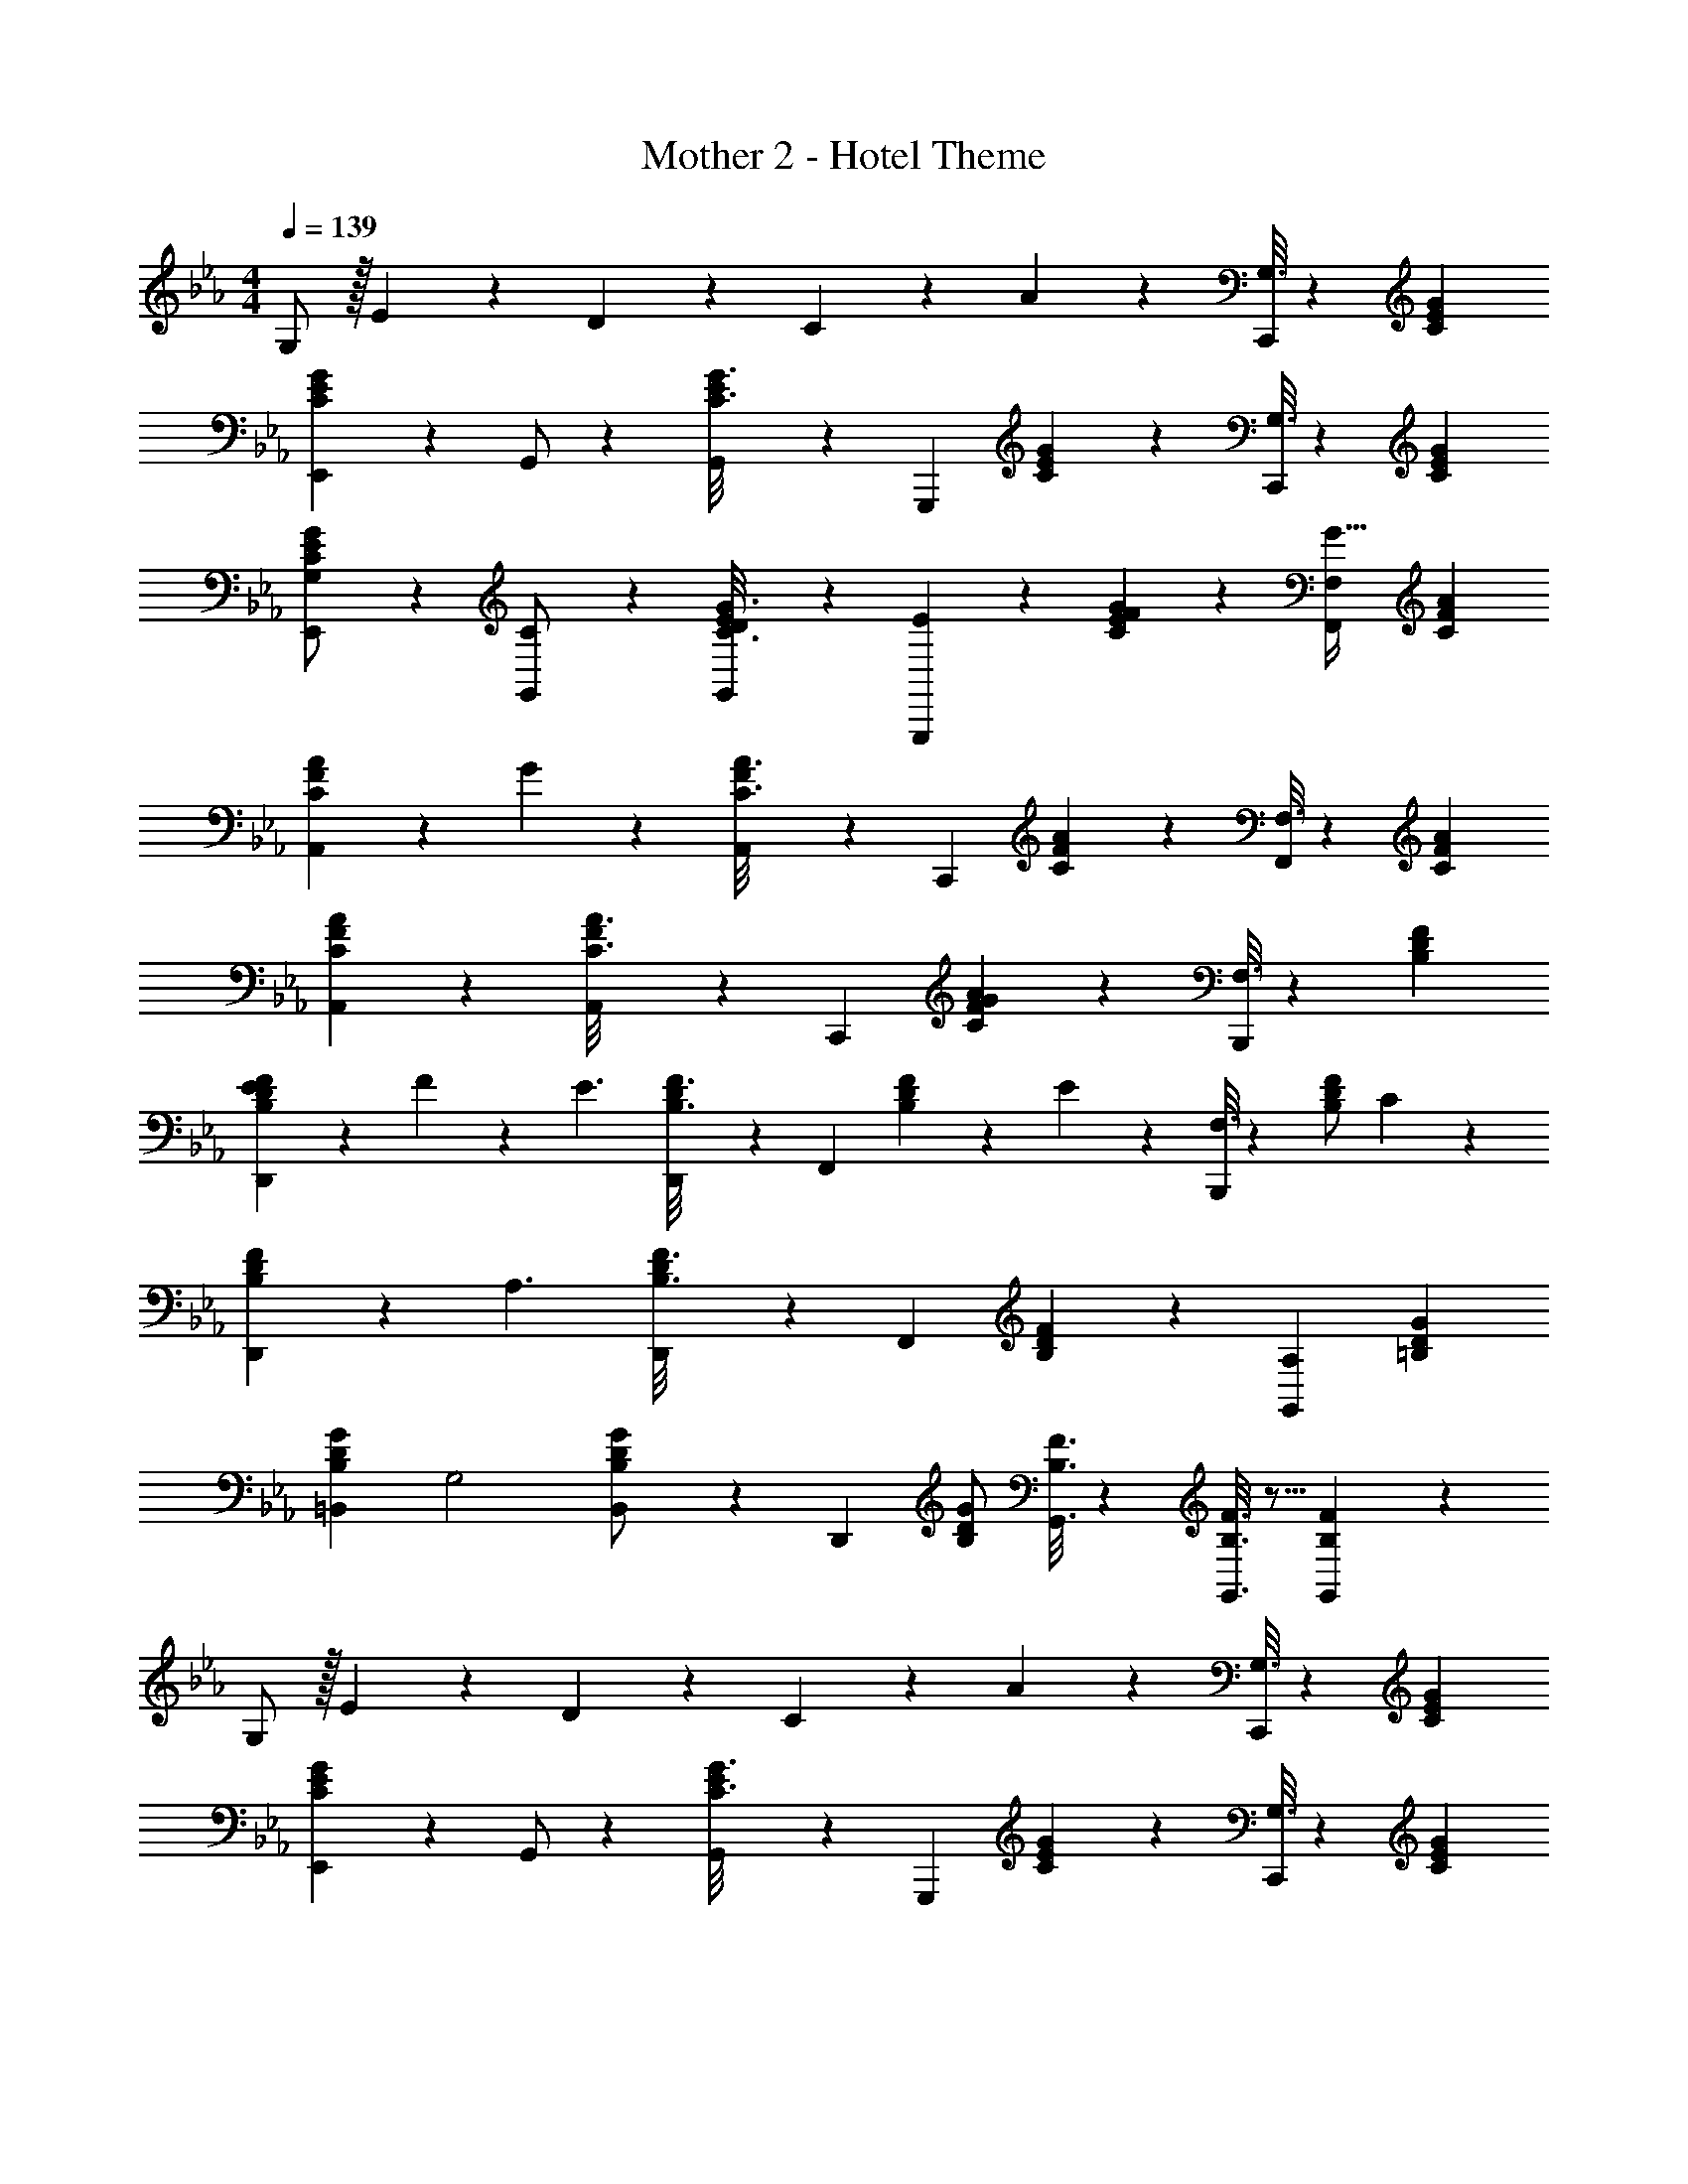 X: 1
T: Mother 2 - Hotel Theme
Z: ABC Generated by Starbound Composer
L: 1/4
M: 4/4
Q: 1/4=139
K: Cm
G,/2 z/32 E13/28 z9/224 D13/28 z/28 C13/28 z/28 A13/28 z/28 [G,3/16C,,7/5] z31/112 [CEG] 
[E/5C2/9G2/9E,,9/20] z53/160 G,,/2 z/224 [E/6C3/16G3/16G,,5/12] z/3 [z/2G,,,11/12] [E/6C/5G/5] z/3 [G,3/16C,,7/5] z31/112 [GCE] 
[E/5C2/9G2/9E,,9/20G,/2] z53/160 [C13/28G,,/2] z9/224 [E/6C3/16G3/16G,,5/12D13/28] z/3 [E13/28G,,,11/12] z/28 [E/6C/5G/5F13/28] z/3 [F,13/28F,,7/5G47/32] [CFA] 
[F/5C2/9A2/9A,,29/28] z11/120 G2/9 z239/458 [F/6C3/16A3/16A,,5/12] z/3 [z/2C,,11/12] [F/6C/5A/5] z/3 [F,3/16F,,7/5] z31/112 [CAF] 
[F/5C2/9A2/9A,,29/28] z117/140 [F/6C3/16A3/16A,,5/12] z/3 [z/2C,,11/12] [F/6C/5A/5G13/28] z/3 [F,3/16B,,,7/5] z31/112 [FB,D] 
[D/5B,2/9F2/9E5/18D,,29/28] z11/120 F2/9 z5/288 [z113/224E3/2] [D/6B,3/16F3/16D,,5/12] z/3 [z/2F,,11/12] [D/6B,/5F/5] z19/252 E2/9 z/28 [F,3/16B,,,7/5] z31/112 [D/2B,F] C/5 z3/10 
[D/5B,2/9F2/9D,,29/28] z53/160 [z113/224A,3/2] [D/6B,3/16F3/16D,,5/12] z/3 [z/2F,,11/12] [D/6B,/5F/5] z/3 [A,13/28G,,7/5] [=B,DG] 
[z17/32G15/28B,5/9D5/9=B,,29/28] [z113/224G,2] [B,,5/12G/2B,15/28D15/28] z/12 [z/2D,,11/12] [B,/2G/2D15/28] [F3/16B,3/16G,,3/16] z31/112 [F3/16B,3/16G,,3/16] z5/16 [F/5B,/5G,,/5] z3/10 
G,/2 z/32 E13/28 z9/224 D13/28 z/28 C13/28 z/28 A13/28 z/28 [G,3/16C,,7/5] z31/112 [CEG] 
[E/5C2/9G2/9E,,9/20] z53/160 G,,/2 z/224 [E/6C3/16G3/16G,,5/12] z/3 [z/2G,,,11/12] [E/6C/5G/5] z/3 [G,3/16C,,7/5] z31/112 [GCE] 
[E/5C2/9G2/9E,,9/20G,/2] z53/160 [C13/28G,,/2] z9/224 [E/6C3/16G3/16G,,5/12D13/28] z/3 [E13/28G,,,11/12] z/28 [E/6C/5G/5F13/28] z/3 [F,13/28F,,7/5G47/32] [CFA] 
[F/5C2/9A2/9A,,29/28] z11/120 G2/9 z239/458 [F/6C3/16A3/16A,,5/12] z/3 [z/2C,,11/12] [F/6C/5A/5] z/3 [F,3/16F,,7/5] z31/112 [CAF] 
[F/5C2/9A2/9A,,29/28] z117/140 [F/6C3/16A3/16A,,5/12] z/3 [z/2C,,11/12] [F/6C/5A/5G13/28] z/3 [F,3/16B,,,7/5] z31/112 [F_B,D] 
[D/5B,2/9F2/9E5/18D,,29/28] z11/120 F2/9 z5/288 [z113/224E3/2] [D/6B,3/16F3/16D,,5/12] z/3 [z/2F,,11/12] [D/6B,/5F/5] z19/252 E2/9 z/28 [F,3/16B,,,7/5] z31/112 [D/2B,F] C/5 z3/10 
[D/5B,2/9F2/9D,,29/28] z53/160 [z113/224A,3/2] [D/6B,3/16F3/16D,,5/12] z/3 [z/2F,,11/12] [D/6B,/5F/5] z/3 [A,13/28G,,7/5] [=B,DG] 
[z17/32G15/28B,5/9D5/9B,,29/28] [z113/224G,2] [B,,5/12G/2B,15/28D15/28] z/12 [z/2D,,11/12] [B,/2G/2D15/28] [F3/16B,3/16G,,3/16] z31/112 [F3/16B,3/16G,,3/16] z5/16 [F/5B,/5G,,/5] 
